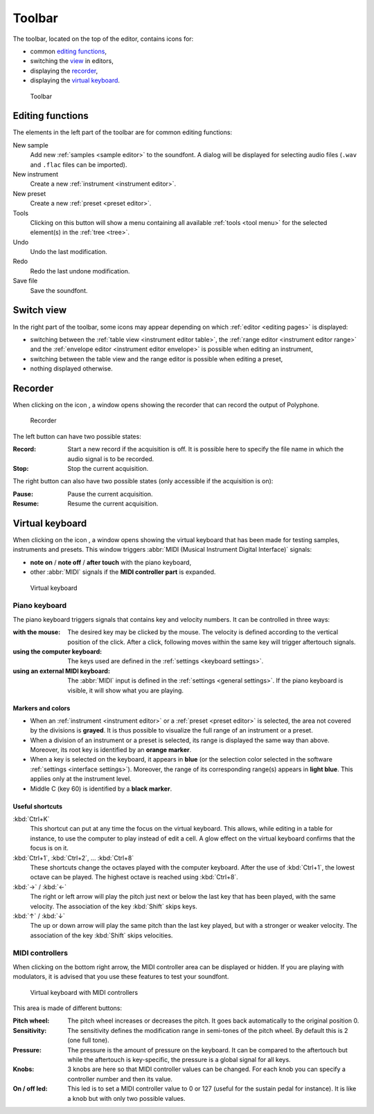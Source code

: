 .. _toolbar:

Toolbar
=======

The toolbar, located on the top of the editor, contains icons for:

* common `editing functions        <toolbar edit_>`_,
* switching the `view              <toolbar view_>`_ in editors,
* displaying the `recorder         <toolbar recorder_>`_,
* displaying the `virtual keyboard <toolbar keyboard_>`_.


.. figure:: images/toolbar.png

   Toolbar


.. _toolbar edit:

Editing functions
-----------------

The elements in the left part of the toolbar are for common editing functions:

|sample| New sample
  Add new :ref:`samples <sample editor>` to the soundfont.
  A dialog will be displayed for selecting audio files (``.wav`` and ``.flac`` files can be imported).
|instrument| New instrument
  Create a new :ref:`instrument <instrument editor>`.
|preset| New preset
  Create a new :ref:`preset <preset editor>`.
|tools| Tools
  Clicking on this button will show a menu containing all available :ref:`tools <tool menu>` for the selected element(s) in the :ref:`tree <tree>`.
|undo| Undo
  Undo the last modification.
|redo| Redo
  Redo the last undone modification.
|save| Save file
  Save the soundfont.


.. _toolbar view:

Switch view
-----------

In the right part of the toolbar, some icons may appear depending on which :ref:`editor <editing pages>` is displayed:

* switching between the |table| :ref:`table view <instrument editor table>`, the |range| :ref:`range editor <instrument editor range>` and the |envelope| :ref:`envelope editor <instrument editor envelope>` is possible when editing an instrument,
* switching between the |table| table view and the |range| range editor is possible when editing a preset,
* nothing displayed otherwise.


.. _toolbar recorder:

Recorder
--------

When clicking on the icon |recorder|, a window opens showing the recorder that can record the output of Polyphone.


.. figure:: images/recorder.png

   Recorder


The left button can have two possible states:

:Record: Start a new record if the acquisition is off.
  It is possible here to specify the file name in which the audio signal is to be recorded.
:Stop: Stop the current acquisition.

The right button can also have two possible states (only accessible if the acquisition is on):

:Pause: Pause the current acquisition.
:Resume: Resume the current acquisition.


.. _toolbar keyboard:

Virtual keyboard
----------------

When clicking on the icon |piano|, a window opens showing the virtual keyboard that has been made for testing samples, instruments and presets.
This window triggers :abbr:`MIDI (Musical Instrument Digital Interface)` signals:

* **note on** / **note off** / **after touch** with the piano keyboard,
* other :abbr:`MIDI` signals if the **MIDI controller part** is expanded.


.. figure:: images/virtual_keyboard.png

   Virtual keyboard


Piano keyboard
^^^^^^^^^^^^^^

The piano keyboard triggers signals that contains key and velocity numbers.
It can be controlled in three ways:

:with the mouse: The desired key may be clicked by the mouse.
  The velocity is defined according to the vertical position of the click.
  After a click, following moves within the same key will trigger aftertouch signals.
:using the computer keyboard: The keys used are defined in the :ref:`settings <keyboard settings>`.
:using an external MIDI keyboard: The :abbr:`MIDI` input is defined in the :ref:`settings <general settings>`.
  If the piano keyboard is visible, it will show what you are playing.


Markers and colors
~~~~~~~~~~~~~~~~~~

* When an :ref:`instrument <instrument editor>` or a :ref:`preset <preset editor>` is selected, the area not covered by the divisions is **grayed**.
  It is thus possible to visualize the full range of an instrument or a preset.
* When a division of an instrument or a preset is selected, its range is displayed the same way than above.
  Moreover, its root key is identified by an **orange marker**.
* When a key is selected on the keyboard, it appears in **blue** (or the selection color selected in the software :ref:`settings <interface settings>`).
  Moreover, the range of its corresponding range(s) appears in **light blue**.
  This applies only at the instrument level.
* Middle C (key 60) is identified by a **black marker**.


Useful shortcuts
~~~~~~~~~~~~~~~~

:kbd:`Ctrl+K`
  This shortcut can put at any time the focus on the virtual keyboard.
  This allows, while editing in a table for instance, to use the computer to play instead of edit a cell.
  A glow effect on the virtual keyboard confirms that the focus is on it.

:kbd:`Ctrl+1`, :kbd:`Ctrl+2`, … :kbd:`Ctrl+8`
  These shortcuts change the octaves played with the computer keyboard.
  After the use of :kbd:`Ctrl+1`, the lowest octave can be played.
  The highest octave is reached using :kbd:`Ctrl+8`.

:kbd:`→` / :kbd:`←`
  The right or left arrow will play the pitch just next or below the last key that has been played, with the same velocity.
  The association of the key :kbd:`Shift` skips keys.

:kbd:`↑` / :kbd:`↓`
  The up or down arrow will play the same pitch than the last key played, but with a stronger or weaker velocity.
  The association of the key :kbd:`Shift` skips velocities.


MIDI controllers
^^^^^^^^^^^^^^^^

When clicking on the bottom right arrow, the MIDI controller area can be displayed or hidden.
If you are playing with modulators, it is advised that you use these features to test your soundfont.


.. figure:: images/virtual_keyboard_2.png

   Virtual keyboard with MIDI controllers


This area is made of different buttons:

:Pitch wheel: The pitch wheel increases or decreases the pitch.
  It goes back automatically to the original position 0.
:Sensitivity: The sensitivity defines the modification range in semi-tones of the pitch wheel.
  By default this is 2 (one full tone).
:Pressure: The pressure is the amount of pressure on the keyboard.
  It can be compared to the aftertouch but while the aftertouch is key-specific, the pressure is a global signal for all keys.
:Knobs: 3 knobs are here so that MIDI controller values can be changed.
  For each knob you can specify a controller number and then its value.
:On / off led: This led is to set a MIDI controller value to 0 or 127 (useful for the sustain pedal for instance).
  It is like a knob but with only two possible values.


.. inline images:

.. |sample|     image:: images/toolbar_sample.*
   :scale: 50%
.. |instrument| image:: images/toolbar_instrument.*
   :scale: 50%
.. |preset|     image:: images/toolbar_preset.*
   :scale: 50%
.. |tools|      image:: images/toolbar_toolbox.*
   :scale: 50%
.. |undo|       image:: images/toolbar_undo.*
   :scale: 50%
.. |redo|       image:: images/toolbar_redo.*
   :scale: 50%
.. |save|       image:: images/toolbar_save.*
   :scale: 50%
.. |table|      image:: images/toolbar_table.*
   :scale: 50%
.. |range|      image:: images/toolbar_range.*
   :scale: 50%
.. |envelope|   image:: images/toolbar_adsr.*
   :scale: 50%
.. |recorder|   image:: images/toolbar_recorder.*
   :scale: 50%
.. |piano|      image:: images/toolbar_piano.*
   :scale: 50%
